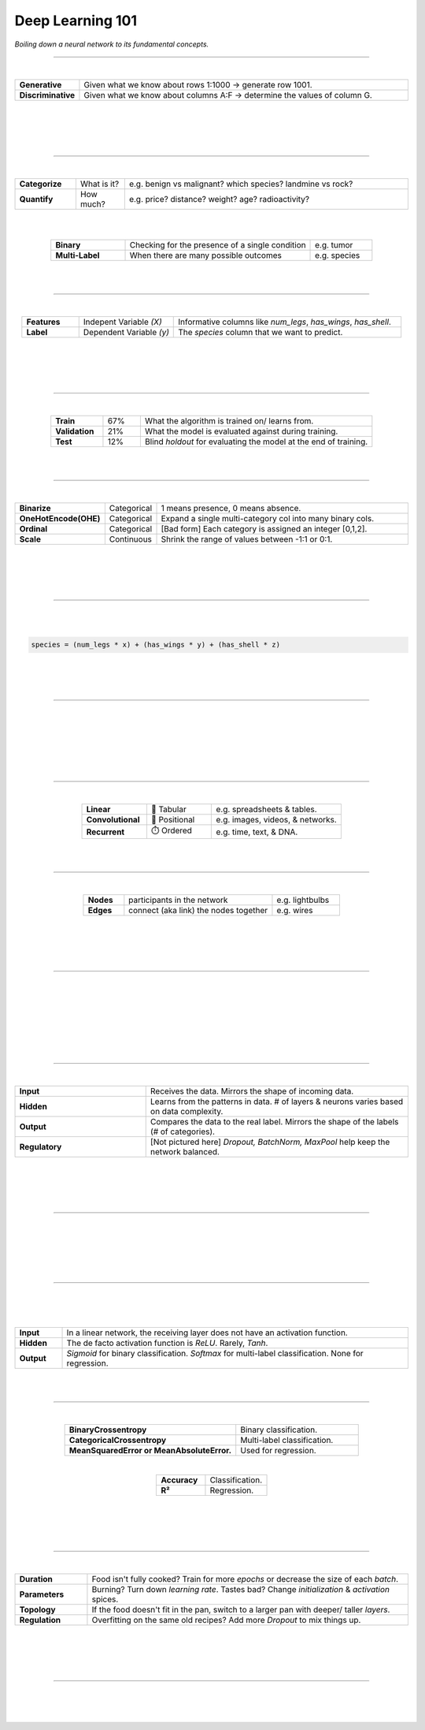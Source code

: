 #################
Deep Learning 101
#################

*Boiling down a neural network to its fundamental concepts.*

----

|

.. raw:: html

  </br>
  <center>
    <h3>Types of Analysis</h3>
  </center>

  </br>
  <p class="explain">
    If you are generally familiar with spreadsheets then you are already half way to understanding AI. For the purpose of this discussion, let's assume that each <i>row</i> in a spreadsheet represents a record, and each <i>column</i> provides information about that record. Bearing this in mind, there are two major types of AI:
  </p>



.. list-table::
  :widths: 15, 85
  :align: center

  * - **Generative**
    - Given what we know about rows 1:1000 → generate row 1001.

  * - **Discriminative**
    - Given what we know about columns A:F → determine the values of column G.

|


.. image:: ../_static/images/explainer/analysis_type.png
  :width: 75%
  :align: center
  :alt: gears
  :class: no-scaled-link

|
|
|

----

|

.. raw:: html
  
  </br>
  <center>
    <h3>Subtypes of Analysis</h3>
  </center>

  </br>
  <p class="explain">
    In this tutorial, we will focus on <i>discriminative</i> analysis as it is highly practical and easier to understand. This subtype of analysis helps us answer two important kinds of questions:
  </p>


.. list-table::
  :widths: 15, 12, 70
  :align: center
  
  * - **Categorize**
    - What is it?
    - e.g. benign vs malignant? which species? landmine vs rock? 

  * - **Quantify**
    - How much?
    - e.g. price? distance? weight? age? radioactivity?

|

.. image:: ../_static/images/explainer/categorize_quantify.png
  :width: 85%
  :align: center
  :alt: categorize_quantify
  :class: no-scaled-link

|

.. raw:: html
  
  </br>
  <p class="explain">
    Digging one layer deeper, there are two types of categorization:
  </p>


.. list-table::
  :widths: 12, 30, 10
  :align: center
  
  * - **Binary**
    - Checking for the presence of a single condition
    - e.g. tumor

  * - **Multi-Label**
    - When there are many possible outcomes
    - e.g. species

|
|

----

|

.. raw:: html

  </br>
  <center>
    <h3>Variables</h3>
  </center>

.. raw:: html

  </br>
  <p class="explain">
    As an example, let's pretend we work at a zoo where we have a spreadsheet that contains information about the traits of different animals 🐢&nbsp;We want to use <i>discriminative learning</i> in order to <i>categorize</i> the species of a given animal.
  </p>


.. list-table::
  :widths: 15, 25, 60
  :align: center
  
  * - **Features**
    - Indepent Variable *(X)*
    - Informative columns like `num_legs`, `has_wings`, `has_shell`.

  * - **Label**
    - Dependent Variable *(y)*
    - The `species` column that we want to predict.

|

.. image:: ../_static/images/explainer/turtle_ruler.png
  :width: 45%
  :align: center
  :alt: turtle_ruler
  :class: no-scaled-link

|

.. raw:: html

  <p class="explain">
    We learn about the <i>features</i> in order to predict the <i>label</i>.
  </p>

|
|

----

|

.. raw:: html

  </br>
  <center>
    <h3>Stratification</h3>
  </center>

  </br>
  <p class="explain">
    Our predictive algorithm will need samples to learn from as well as samples for <i>evaluating</i> its performance.
  </p>
  </br>
  


.. image:: ../_static/images/explainer/stratification.png
  :width: 85%
  :align: center
  :alt: turtle_ruler
  :class: no-scaled-link


.. raw:: html

  </br></br>
  <p class="explain">
    So we <i>split</i> our dataset into subsets for these purposes. 
    It's important that the distribution of each subset is <i>representatitive</i> of the broader population because we want our algorithm to be able to <i><a href="https://aiqc.medium.com/memorization-isnt-learning-it-s-overfitting-b3163fe6a8b4" target="_blank">generalize</a></i>.
  </p>


.. list-table::
  :widths: 7, 5, 31
  :align: center
  
  * - **Train**
    - 67%
    - What the algorithm is trained on/ learns from.

  * - **Validation**
    - 21%
    - What the model is evaluated against during training.

  * - **Test**
    - 12%
    - Blind *holdout* for evaluating the model at the end of training.

|
|

----

|

.. raw:: html

  </br>
  <center>
    <h3>Encoding & Decoding</h3>
  </center>

  </br>
  <p class="explain">
    Before an algorithm can interact with the data, it needs to be <a href="https://scikit-learn.org/stable/modules/classes.html#module-sklearn.preprocessing" target="_blank">encoded</a> into numeric format. 
  </p>
  </br>


.. list-table::
  :widths: 15, 10, 80
  :align: center

  * - **Binarize**
    - Categorical
    - 1 means presence, 0 means absence.
  
  * - **OneHotEncode(OHE)**
    - Categorical
    - Expand a single multi-category col into many binary cols.

  * - **Ordinal**
    - Categorical
    - [Bad form] Each category is assigned an integer [0,1,2].

  * - **Scale**
    - Continuous
    - Shrink the range of values between -1:1 or 0:1.

.. raw:: html

  <p class="figCaption" style="text-align: left;">
    Normalization also <a href="https://towardsdatascience.com/data-leakage-5dfc2e0127d4" target="_blank">helps features start on equal footing and prevent gradient explosion</a>.
  </p>

|

.. image:: ../_static/images/explainer/encode_decode.png
  :width: 50%
  :align: center
  :alt: encoding
  :class: no-scaled-link

|

.. raw:: html
 
  <p class="explain">
    After the algorithm makes its prediction, 📞 that information needs to be decoded back into its orginal format
    so that it can be understood by practitioners.
  </p>

|
|

----

|

.. raw:: html

  </br>
  <center>
    <h3>Algorithm</h3>
  </center>

  </br>
  <p class="explain">
    Now we need an equation (aka <i>algorithm</i> or <i>model</i>) that predicts our <i>label</i> when we show it a set of <i>features</i>. 
    ✨ Here is our simplified example:
  </p>
  
|

.. code-block:: python

  species = (num_legs * x) + (has_wings * y) + (has_shell * z)


.. raw:: html

  <p class="figCaption" style="text-align: left;">
    This mock equation is actually identical to a neural network with neither hidden layers nor bias neurons.
  </p>

|

.. raw:: html

  <p class="explain">
    The challenging part is that we need to figure out the right values (aka <i>weights</i>) for the <i>parameters</i> (x, y, z) so that our algorithm makes accurate predictions ⚖️ To do this by hand, we would simply use trial-and-error; change the value of <i>x</i>, and then see if that change either improved the model or made it worse.
  </p>

|
|

----

|

.. raw:: html

  </br>
  <center>
    <h3>Gradient Descent</h3>
  </center>

  </br>
  <p class="explain">
    Fortunately, computers can rapidly perform these repetetitive calculations on our behalf. This is where the magic of AI comes into play 🔮 It simply automates that trial-and-error.
  </p>

|

.. image:: ../_static/images/explainer/gradient.png
  :width: 80%
  :align: center
  :alt: gradient


.. raw:: html

  </br>
  <p class="figCaption" style="text-align: left;">
    The figure above demonstrates what happens during a training <i>batch</i>: 
    (1) the algorithm looks at a few rows, 
    (2) makes predictions about those rows using its existing weights, 
    (3) checks how accurate those predictions are, 
    (4) adjusts its weights in an attempt to minimize future errors. 
    It's like finding the bottom of a valley by rolling a ball down it.
  </p>
  </br>

|

.. image:: ../_static/images/explainer/memory_foam.png
  :width: 35%
  :align: center
  :alt: memory_foam
  :class: no-scaled-link

|

.. raw:: html

  <p class="explain">
    With repetition, the model molds to the features like a memory foam mattress.
  </p>
  
|
|
  
----

|

.. raw:: html
  
  </br>
  <center>
    <h3>Architectures</h3>
  </center>

  </br>
  <p class="explain">
    There are different types of algorithms (aka neural network architectures) for working with different types of data:
  </p>


.. list-table::
  :widths: 25, 25, 50
  :align: center
  
  * - **Linear**
    - 🧮 Tabular
    - e.g. spreadsheets & tables.

  * - **Convolutional**
    - 📸 Positional
    - e.g. images, videos, & networks.

  * - **Recurrent**
    - ⏱️ Ordered
    - e.g. time, text, & DNA.


.. raw:: html

  </br>
  <p class="explain">
    They can be mixed and matched to handle almost any real-life scenario.
  </p>

|
|

----

|

.. raw:: html
  
  </br>
  <center>
    <h3>Networks</h3>
  </center>

  </br>
  <p class="explain">
    Graph theory is a mathematical discipline that represents connected objects as networks comprised of:
  </p>


.. list-table::
  :widths: 15, 55, 25
  :align: center

  * - **Nodes**
    - participants in the network
    - e.g. lightbulbs

  * - **Edges**
    - connect (aka link) the nodes together
    - e.g. wires

|

.. image:: ../_static/images/explainer/lights.png
  :width: 50%
  :align: center
  :alt: lights
  :class: no-scaled-link

|

.. raw:: html

  <p class="explain">
    In a neural network, the 💡 <i>nodes are neurons</i> and the 🔌 <i>edges are weights</i>.
  </p>


|
|

----

|

.. raw:: html

  </br>
  <center>
    <h3>Topology</h3>
  </center>

  </br>
  <p class="explain">
    The structure of the neural network is referred to as the <i>topology</i>.
    The diagram below shows the topology of a linear architecture.
    Although it may seem overwhelming at first, the mechanisms of the individual components are actually quite simple.
    We'll start with the big picture and then deconstruct it to understand what each piece does. 
  </p>

|

.. image:: ../_static/images/explainer/topology_rectangle.png
  :width: 95%
  :align: center
  :alt: oz
  :class: no-scaled-link

|

.. raw:: html

  <p class="figCaption" style="text-align: left;">
    Running with our network analogy - as data passes through each wire, it is multiplied by that wire's adjustable <i>weight</i> that we mentioned previously.
    In this way, the weights act like amplifiers that adjust the voltage passing through the network.
    Meanwhile, the neurons are like lightbulbs with degrees of brilliance based on the strength of the voltage they receive from all of their incoming wires.
    The <i>bias</i> neurons don't actually touch the data. They act like a y-intercept (think <i>b</i> in <i>y = mx + b</i>).
  </p>

|

.. raw:: html

  <p class="explain">
    If things still aren't making sense, try thinking of a neural network as a galtonboard (aka "bean machine"). The goal is to shape the <i>topology</i> 
    of the network so that it can successfully tease apart the patterns in the data to make the right predictions.
  </p>

|

.. youtube:: S5WAswaJRjw
  :width: 66%
  :align: center

|
|

----

|

.. raw:: html

  </br>
  <center>
    <h3>Layers</h3>
  </center>

  </br>
  <p class="explain">
    Within a neural network, there are different types of <i>layers</i>:
  </p>


.. list-table::
  :widths: 20, 40
  :align: center
  
  * - **Input**
    - Receives the data. Mirrors the shape of incoming data.

  * - **Hidden**
    - Learns from the patterns in data. # of layers & neurons varies based on data complexity.

  * - **Output**
    - Compares the data to the real label. Mirrors the shape of the labels (# of categories).
  
  * - **Regulatory**
    - [Not pictured here] *Dropout, BatchNorm, MaxPool* help keep the network balanced.

|

.. image:: ../_static/images/explainer/layers.png
  :width: 30%
  :align: center
  :alt: layers
  :class: no-scaled-link

|

.. raw:: html

  <p class="explain">
    Coming back to our zoo example, the number of input neurons in our input layer would be equal to the number of features, 
    and the number of output neurons in our output layer would be equal to the number of possible species.
  </p>
  </br>
  <p class="explain">
   The number of hidden layers and the amount of hidden neurons in those layers will vary based on the complexity of the 
   problem we are trying to solve 🦏 Classifying rhinos vs mosquitoes based on their weight is such a simple task that it would 
   not require any hidden layers at all 🐆 However, delineating the subtle differences between types of big cats 
   (lynx, ocelot, tiger, cougar, panther) may require several layers in order to tease apart their differences.
   For example, the first hidden layer might check for spotted vs striped fur, while the second hidden layer determines the color of that marking.
  </p>

|
|

----

|

.. raw:: html

  </br>
  <center>
    <h3>Biological Neurons</h3>
  </center>

  </br>
  <p class="explain">
    How does a neuron in the brain process information? 
  </p>

.. image:: ../_static/images/explainer/neuron.png
  :width: 60%
  :align: center
  :alt: neuron
  :class: no-scaled-link

|

.. raw:: html

  <p class="explain">
    In the brain, networks of neurons work together to respond to an incoming stimulus 🧠
    They repeatedly pass information to downstream neurons in the form of neurotransmitters.
  </p>
  </br>
  <p class="explain">
    However, neurons only forward information if certain conditions are met.
    As the neuron receives incoming signals, it builds up an electrically charged chemical concentration (aka <i>action potential</i>) inside its cell membrane ⚡
    When this concentration exceeds a certain threshold, it fires a <i>spike</i>. 
  </p>

|

.. image:: ../_static/images/explainer/squid.png
  :width: 100%
  :align: center
  :alt: squid
  :class: no-scaled-link


.. raw:: html

  </br>
  <p class="figCaption" style="text-align: left;">
    The Hodgkin-Huxley duo discovered these phenomena by observing the rate at which neurons in giant squids fired spikes based on variations in current 🦑
    <i>Trappenburg, Fundamentals of Computational Neuroscience. 2nd edition, 2010</i>
  </p>

|
|

----

|

.. raw:: html

  </br>
  <center>
    <h3>Artificial Neurons</h3>
  </center>

  </br>
  <p class="explain">
    How does an artificial neuron process information?
  </p>

  <p class="explain">
   Similar to how a biological neuron aggregates an <i>action potential</i> based on input from preceding neurons ➕ 
   an artificial neuron aggregates a <i>weighted sum</i> by adding up all of the values of its incoming weights.
  </p>

|

.. image:: ../_static/images/explainer/activation.png
  :width: 60%
  :align: center
  :alt: activation
  :class: no-scaled-link

|

.. raw:: html

  <p class="explain">
    How then is the spiking threshold for artificial neurons determined? Any way we program it! 
    The weighted sum can be ran through any <i>activation function</i> of our choosing.
  </p>
  </br></br>
  <p class="explain">
    Different layers make use of different activation functions:
  </p>


.. list-table::
  :widths: 12, 88
  :align: center
  
  * - **Input**
    - In a linear network, the receiving layer does not have an activation function.

  * - **Hidden**
    - The de facto activation function is *ReLU*. Rarely, *Tanh*.

  * - **Output**
    - *Sigmoid* for binary classification. *Softmax* for multi-label classification. None for regression.

|
|

----

|

.. raw:: html

  </br>
  <center>
    <h3>Performance Metrics</h3>
  </center>
  
  </br>
  <p class="explain">
    How does the algorithm know if its predictions are accurate? As mentioned in the sections above,
    it calculates the difference between its predicted label and the actual label. There are different
    strategies for calculating this <b><a href="https://keras.io/api/losses/" target="_blank">loss</a></b>:
  </p>


.. list-table::
  :widths: 35, 25
  :align: center
  
  * - **BinaryCrossentropy**
    - Binary classification.

  * - **CategoricalCrossentropy**
    - Multi-label classification.

  * - **MeanSquaredError or MeanAbsoluteError.**
    - Used for regression.

|

.. raw:: html

  <p class="explain">
   Although neural networks are great at minimizing loss, this metric is hard for humans to understand 📉
   The following two <b><a href="https://scikit-learn.org/stable/modules/classes.html#sklearn-metrics-metrics">metrics</a></b>
   are easy to understand because they both max out at 1.0 aka 100%:
  </p>


.. list-table::
  :widths: 12, 15 
  :align: center
  
  * - **Accuracy**
    - Classification.

  * - **R²**
    - Regression.

|

.. raw:: html

  <p class="explain">
    A <i>learning curve</i> keeps track of these metrics over the course of model training:
  </p>


.. image:: ../_static/images/explainer/classify_learn.png
  :width: 90%
  :align: center
  :alt: learning_curve
  :class: no-scaled-link

|

.. raw:: html

  <p class="explain">
    Have a look at the other <a href='../notebooks/visualization.html' target="_blank">visualizations & metrics</a>
     provided by AIQC.
  </p>

|
|

----

|

.. raw:: html

  </br>
  <center>
    <h3>Tuning</h3>
  </center>

  </br>
  <p class="explain">
    A data scientist oversees the training of an neural network much like a chef prepares a meal 🔥🎛️&nbsp;The heat is what actually cooks the food, but there are still a few things that the chef controls:
  </p>


.. list-table::
  :widths: 18, 80
  :align: center

  * - **Duration**
    - Food isn't fully cooked? Train for more *epochs* or decrease the size of each *batch*.
  
  * - **Parameters**
    - Burning? Turn down *learning rate*. Tastes bad? Change *initialization* & *activation* spices.

  * - **Topology**
    - If the food doesn't fit in the pan, switch to a larger pan with deeper/ taller *layers*.

  * - **Regulation**
    - Overfitting on the same old recipes? Add more *Dropout* to mix things up.

|

.. image:: ../_static/images/explainer/cooking.png
  :width: 55%
  :align: center
  :alt: cooking
  :class: no-scaled-link

|

.. raw:: html
  
  </br>
  <p class="explain">
    At first, the number of <i>tuning</i> options seems overwhelming, but you quickly realize that you only need to learn a handful of common dinner <a href='gallery.html'>recipes</a> in order to get by.
  </p>

|
|

----

|

.. raw:: html

  </br>
  <center>
    <h3>Let's Get Started</h3>
  </center>

  </br>
  <p class="explain">
    It's really that simple. The rest is just figuring out how to feed your data into and out of the algorithms, 
    which is where <a href='../index.html' target="_blank">AIQC</a> comes into play.
  </p>
  </br>


.. image:: https://imgs.xkcd.com/comics/machine_learning.png
  :width: 40%
  :align: center
  :alt: oz
  :class: no-scaled-link


.. raw:: html

  </br>
  <center>
    <small style="color:gray">
      <i>The classic <a href="https://xkcd.com/1838/" target="_blank">xkcd</a> comic.</i>
    </small>

    </br></br></br></br>
    <a href="pages/gallery.html">
      <div class="bttn"><b>→</b> <span class="textz">Use Cases & Tutorials</span></div>
    </a>
  </center>

|
|
